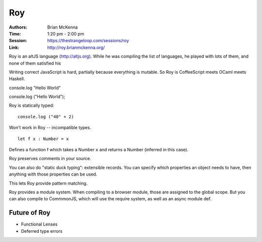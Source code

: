 Roy
===

:Authors: Brian McKenna
:Time: 1:20 pm - 2:00 pm
:Session: https://thestrangeloop.com/sessions/roy
:Link: http://roy.brianmckenna.org/

Roy is an altJS language (http://altjs.org). While he was compiling
the list of languages, he played with lots of them, and none of them
satisfied his

Writing correct JavaScript is hard, partially because everything is
mutable. So Roy is CoffeeScript meets OCaml meets Haskell.

console.log "Hello World"

console.log ("Hello World");

Roy is statically typed::

  console.log ("40" + 2)

Won't work in Roy -- incompatible types.

::

  let f x : Number = x

Defines a function f which takes a Number ``x`` and returns a Number
(inferred in this case).

Roy preserves comments in your source.

You can also do "static duck typing": extensible records. You can
specify which properties an object needs to have, then anything with
those properties can be used.

This lets Roy provide pattern matching.

Roy provides a module system. When compiling to a browser module,
those are assigned to the global scope. But you can also compile to
CommmonJS, which will use the require system, as well as an async
module def.

Future of Roy
-------------

* Functional Lenses
* Deferred type errors
